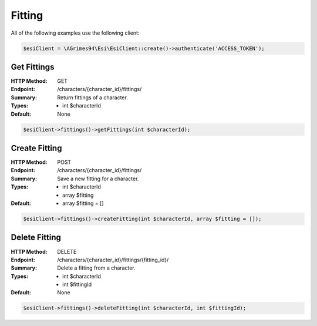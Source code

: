 Fitting
=======

All of the following examples use the following client:

.. code-block:: php

    $esiClient = \AGrimes94\Esi\EsiClient::create()->authenticate('ACCESS_TOKEN');

Get Fittings
------------

:HTTP Method: GET
:Endpoint: /characters/{character_id}/fittings/
:Summary: Return fittings of a character.
:Types: - int $characterId
:Default: None

.. code-block:: php

    $esiClient->fittings()->getFittings(int $characterId);

Create Fitting
--------------

:HTTP Method: POST
:Endpoint: /characters/{character_id}/fittings/
:Summary: Save a new fitting for a character.
:Types: - int $characterId
        - array $fitting
:Default: - array $fitting = []

.. code-block:: php

    $esiClient->fittings()->createFitting(int $characterId, array $fitting = []);

Delete Fitting
--------------

:HTTP Method: DELETE
:Endpoint: /characters/{character_id}/fittings/{fitting_id}/
:Summary: Delete a fitting from a character.
:Types: - int $characterId
        - int $fittingId
:Default: None

.. code-block:: php

    $esiClient->fittings()->deleteFitting(int $characterId, int $fittingId);
